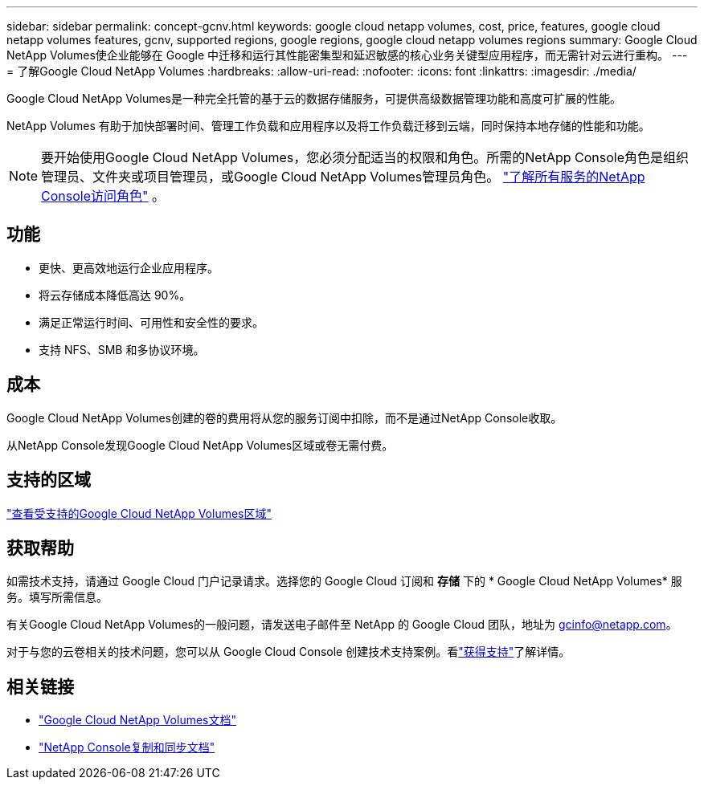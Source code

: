 ---
sidebar: sidebar 
permalink: concept-gcnv.html 
keywords: google cloud netapp volumes, cost, price, features, google cloud netapp volumes features, gcnv, supported regions, google regions, google cloud netapp volumes regions 
summary: Google Cloud NetApp Volumes使企业能够在 Google 中迁移和运行其性能密集型和延迟敏感的核心业务关键型应用程序，而无需针对云进行重构。 
---
= 了解Google Cloud NetApp Volumes
:hardbreaks:
:allow-uri-read: 
:nofooter: 
:icons: font
:linkattrs: 
:imagesdir: ./media/


[role="lead"]
Google Cloud NetApp Volumes是一种完全托管的基于云的数据存储服务，可提供高级数据管理功能和高度可扩展的性能。

NetApp Volumes 有助于加快部署时间、管理工作负载和应用程序以及将工作负载迁移到云端，同时保持本地存储的性能和功能。


NOTE: 要开始使用Google Cloud NetApp Volumes，您必须分配适当的权限和角色。所需的NetApp Console角色是组织管理员、文件夹或项目管理员，或Google Cloud NetApp Volumes管理员角色。 https://docs.netapp.com/us-en/console-setup-admin/reference-iam-predefined-roles.html["了解所有服务的NetApp Console访问角色"^] 。



== 功能

* 更快、更高效地运行企业应用程序。
* 将云存储成本降低高达 90%。
* 满足正常运行时间、可用性和安全性的要求。
* 支持 NFS、SMB 和多协议环境。




== 成本

Google Cloud NetApp Volumes创建的卷的费用将从您的服务订阅中扣除，而不是通过NetApp Console收取。

从NetApp Console发现Google Cloud NetApp Volumes区域或卷无需付费。



== 支持的区域

https://cloud.google.com/netapp/volumes/docs/discover/service-levels#supported_regions["查看受支持的Google Cloud NetApp Volumes区域"^]



== 获取帮助

如需技术支持，请通过 Google Cloud 门户记录请求。选择您的 Google Cloud 订阅和 *存储* 下的 * Google Cloud NetApp Volumes* 服务。填写所需信息。

有关Google Cloud NetApp Volumes的一般问题，请发送电子邮件至 NetApp 的 Google Cloud 团队，地址为 gcinfo@netapp.com。

对于与您的云卷相关的技术问题，您可以从 Google Cloud Console 创建技术支持案例。看link:https://cloud.google.com/netapp/volumes/docs/support["获得支持"^]了解详情。



== 相关链接

* https://cloud.google.com/netapp/volumes/docs/discover/overview["Google Cloud NetApp Volumes文档"^]
* https://docs.netapp.com/us-en/data-services-copy-sync/index.html["NetApp Console复制和同步文档"^]

